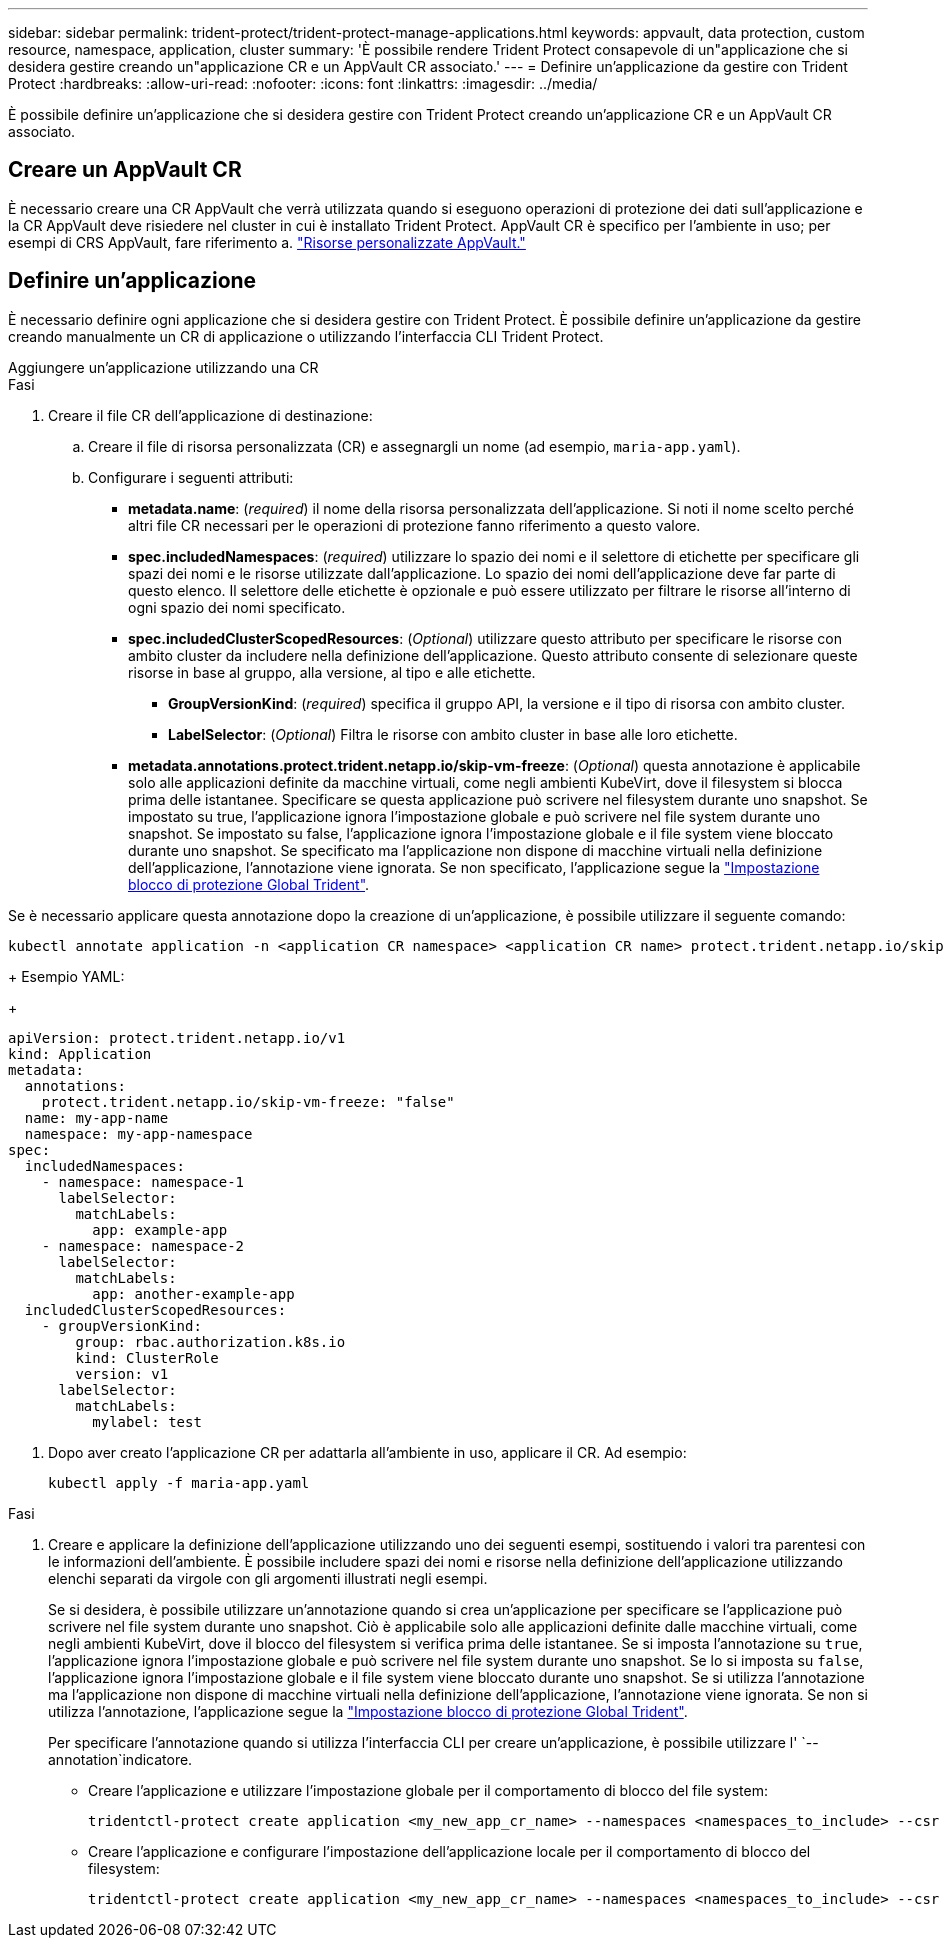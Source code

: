 ---
sidebar: sidebar 
permalink: trident-protect/trident-protect-manage-applications.html 
keywords: appvault, data protection, custom resource, namespace, application, cluster 
summary: 'È possibile rendere Trident Protect consapevole di un"applicazione che si desidera gestire creando un"applicazione CR e un AppVault CR associato.' 
---
= Definire un'applicazione da gestire con Trident Protect
:hardbreaks:
:allow-uri-read: 
:nofooter: 
:icons: font
:linkattrs: 
:imagesdir: ../media/


[role="lead"]
È possibile definire un'applicazione che si desidera gestire con Trident Protect creando un'applicazione CR e un AppVault CR associato.



== Creare un AppVault CR

È necessario creare una CR AppVault che verrà utilizzata quando si eseguono operazioni di protezione dei dati sull'applicazione e la CR AppVault deve risiedere nel cluster in cui è installato Trident Protect. AppVault CR è specifico per l'ambiente in uso; per esempi di CRS AppVault, fare riferimento a. link:trident-protect-appvault-custom-resources.html["Risorse personalizzate AppVault."]



== Definire un'applicazione

È necessario definire ogni applicazione che si desidera gestire con Trident Protect. È possibile definire un'applicazione da gestire creando manualmente un CR di applicazione o utilizzando l'interfaccia CLI Trident Protect.

[role="tabbed-block"]
====
.Aggiungere un'applicazione utilizzando una CR
--
.Fasi
. Creare il file CR dell'applicazione di destinazione:
+
.. Creare il file di risorsa personalizzata (CR) e assegnargli un nome (ad esempio, `maria-app.yaml`).
.. Configurare i seguenti attributi:
+
*** *metadata.name*: (_required_) il nome della risorsa personalizzata dell'applicazione. Si noti il nome scelto perché altri file CR necessari per le operazioni di protezione fanno riferimento a questo valore.
*** *spec.includedNamespaces*: (_required_) utilizzare lo spazio dei nomi e il selettore di etichette per specificare gli spazi dei nomi e le risorse utilizzate dall'applicazione. Lo spazio dei nomi dell'applicazione deve far parte di questo elenco. Il selettore delle etichette è opzionale e può essere utilizzato per filtrare le risorse all'interno di ogni spazio dei nomi specificato.
*** *spec.includedClusterScopedResources*: (_Optional_) utilizzare questo attributo per specificare le risorse con ambito cluster da includere nella definizione dell'applicazione. Questo attributo consente di selezionare queste risorse in base al gruppo, alla versione, al tipo e alle etichette.
+
**** *GroupVersionKind*: (_required_) specifica il gruppo API, la versione e il tipo di risorsa con ambito cluster.
**** *LabelSelector*: (_Optional_) Filtra le risorse con ambito cluster in base alle loro etichette.


*** *metadata.annotations.protect.trident.netapp.io/skip-vm-freeze*: (_Optional_) questa annotazione è applicabile solo alle applicazioni definite da macchine virtuali, come negli ambienti KubeVirt, dove il filesystem si blocca prima delle istantanee. Specificare se questa applicazione può scrivere nel filesystem durante uno snapshot. Se impostato su true, l'applicazione ignora l'impostazione globale e può scrivere nel file system durante uno snapshot. Se impostato su false, l'applicazione ignora l'impostazione globale e il file system viene bloccato durante uno snapshot. Se specificato ma l'applicazione non dispone di macchine virtuali nella definizione dell'applicazione, l'annotazione viene ignorata. Se non specificato, l'applicazione segue la link:trident-protect-requirements.html#protecting-data-with-kubevirt-vms["Impostazione blocco di protezione Global Trident"].
+
[NOTE]
====
Se è necessario applicare questa annotazione dopo la creazione di un'applicazione, è possibile utilizzare il seguente comando:

[source, console]
----
kubectl annotate application -n <application CR namespace> <application CR name> protect.trident.netapp.io/skip-vm-freeze="true"
----
====
+
Esempio YAML:

+
[source, yaml]
----
apiVersion: protect.trident.netapp.io/v1
kind: Application
metadata:
  annotations:
    protect.trident.netapp.io/skip-vm-freeze: "false"
  name: my-app-name
  namespace: my-app-namespace
spec:
  includedNamespaces:
    - namespace: namespace-1
      labelSelector:
        matchLabels:
          app: example-app
    - namespace: namespace-2
      labelSelector:
        matchLabels:
          app: another-example-app
  includedClusterScopedResources:
    - groupVersionKind:
        group: rbac.authorization.k8s.io
        kind: ClusterRole
        version: v1
      labelSelector:
        matchLabels:
          mylabel: test

----




. Dopo aver creato l'applicazione CR per adattarla all'ambiente in uso, applicare il CR. Ad esempio:
+
[source, console]
----
kubectl apply -f maria-app.yaml
----


--
.Aggiungere un'applicazione utilizzando l'interfaccia CLI
--
.Fasi
. Creare e applicare la definizione dell'applicazione utilizzando uno dei seguenti esempi, sostituendo i valori tra parentesi con le informazioni dell'ambiente. È possibile includere spazi dei nomi e risorse nella definizione dell'applicazione utilizzando elenchi separati da virgole con gli argomenti illustrati negli esempi.
+
Se si desidera, è possibile utilizzare un'annotazione quando si crea un'applicazione per specificare se l'applicazione può scrivere nel file system durante uno snapshot. Ciò è applicabile solo alle applicazioni definite dalle macchine virtuali, come negli ambienti KubeVirt, dove il blocco del filesystem si verifica prima delle istantanee. Se si imposta l'annotazione su `true`, l'applicazione ignora l'impostazione globale e può scrivere nel file system durante uno snapshot. Se lo si imposta su `false`, l'applicazione ignora l'impostazione globale e il file system viene bloccato durante uno snapshot. Se si utilizza l'annotazione ma l'applicazione non dispone di macchine virtuali nella definizione dell'applicazione, l'annotazione viene ignorata. Se non si utilizza l'annotazione, l'applicazione segue la link:trident-protect-requirements.html#protecting-data-with-kubevirt-vms["Impostazione blocco di protezione Global Trident"].

+
Per specificare l'annotazione quando si utilizza l'interfaccia CLI per creare un'applicazione, è possibile utilizzare l' `--annotation`indicatore.

+
** Creare l'applicazione e utilizzare l'impostazione globale per il comportamento di blocco del file system:
+
[source, console]
----
tridentctl-protect create application <my_new_app_cr_name> --namespaces <namespaces_to_include> --csr <cluster_scoped_resources_to_include> --namespace <my-app-namespace>
----
** Creare l'applicazione e configurare l'impostazione dell'applicazione locale per il comportamento di blocco del filesystem:
+
[source, console]
----
tridentctl-protect create application <my_new_app_cr_name> --namespaces <namespaces_to_include> --csr <cluster_scoped_resources_to_include> --namespace <my-app-namespace> --annotation protect.trident.netapp.io/skip-vm-freeze=<"true"|"false">
----




--
====